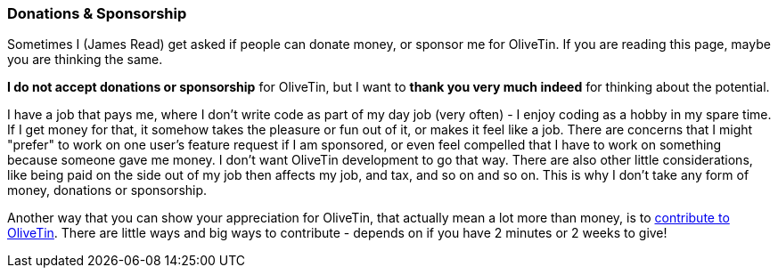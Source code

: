 [#donations-and-sponsorship]
=== Donations & Sponsorship

Sometimes I (James Read) get asked if people can donate money, or sponsor me for OliveTin. If you are reading this page, maybe you are thinking the same.

**I do not accept donations or sponsorship** for OliveTin, but I want to **thank you very much indeed** for thinking about the potential.

I have a job that pays me, where I don't write code as part of my day job (very often) - I enjoy coding as a hobby in my spare time. If I get money for that, it somehow takes the pleasure or fun out of it, or makes it feel like a job. There are concerns that I might "prefer" to work on one  user's feature request if I am sponsored, or even feel compelled that I have to work on something because someone gave me money. I don't want OliveTin development to go that way. There are also other little considerations, like being paid on the side out of my job then affects my job, and tax, and so on and so on. This is why I don't take any form of money, donations or sponsorship. 

Another way that you can show your appreciation for OliveTin, that actually mean a lot more than money, is to <<contribute,contribute to OliveTin>>. There are little ways and big ways to contribute - depends on if you have 2 minutes or 2 weeks to give! 

